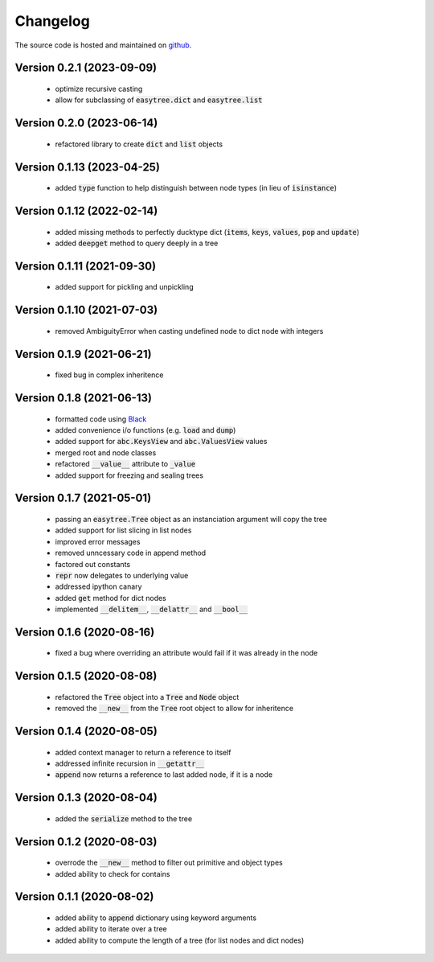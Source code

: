 Changelog
=====================================
The source code is hosted and maintained on `github <https://github.com/dschenck/easytree/>`_.

Version 0.2.1 (2023-09-09)
--------------------------
    - optimize recursive casting
    - allow for subclassing of :code:`easytree.dict` and :code:`easytree.list`

Version 0.2.0 (2023-06-14)
--------------------------
    - refactored library to create :code:`dict` and :code:`list` objects

Version 0.1.13 (2023-04-25)
-------------------------------------
    - added :code:`type` function to help distinguish between node types (in lieu of :code:`isinstance`)

Version 0.1.12 (2022-02-14)
-------------------------------------
    - added missing methods to perfectly ducktype dict (:code:`items`, :code:`keys`, :code:`values`, :code:`pop` and :code:`update`)
    - added :code:`deepget` method to query deeply in a tree

Version 0.1.11 (2021-09-30)
-------------------------------------
    - added support for pickling and unpickling

Version 0.1.10 (2021-07-03)
-------------------------------------
    - removed AmbiguityError when casting undefined node to dict node with integers

Version 0.1.9 (2021-06-21)
-------------------------------------
    - fixed bug in complex inheritence

Version 0.1.8 (2021-06-13)
-------------------------------------
    - formatted code using `Black <https://github.com/psf/black>`_
    - added convenience i/o functions (e.g. :code:`load` and :code:`dump`)
    - added support for :code:`abc.KeysView` and :code:`abc.ValuesView` values
    - merged root and node classes
    - refactored :code:`__value__` attribute to :code:`_value`
    - added support for freezing and sealing trees

Version 0.1.7 (2021-05-01)
-------------------------------------
    - passing an :code:`easytree.Tree` object as an instanciation argument will copy the tree
    - added support for list slicing in list nodes
    - improved error messages
    - removed unncessary code in append method
    - factored out constants
    - :code:`repr` now delegates to underlying value
    - addressed ipython canary
    - added :code:`get` method for dict nodes
    - implemented :code:`__delitem__`, :code:`__delattr__` and :code:`__bool__`

Version 0.1.6 (2020-08-16)
-------------------------------------
    - fixed a bug where overriding an attribute would fail if it was already in the node

Version 0.1.5 (2020-08-08)
-------------------------------------
    - refactored the :code:`Tree` object into a :code:`Tree` and :code:`Node` object
    - removed the :code:`__new__` from the :code:`Tree` root object to allow for inheritence

Version 0.1.4 (2020-08-05)
-------------------------------------
    - added context manager to return a reference to itself
    - addressed infinite recursion in :code:`__getattr__`
    - :code:`append` now returns a reference to last added node, if it is a node

Version 0.1.3 (2020-08-04)
-------------------------------------
    - added the :code:`serialize` method to the tree

Version 0.1.2 (2020-08-03)
-------------------------------------
    - overrode the :code:`__new__` method to filter out primitive and object types
    - added ability to check for contains

Version 0.1.1 (2020-08-02)
-------------------------------------
    - added ability to :code:`append` dictionary using keyword arguments
    - added ability to iterate over a tree
    - added ability to compute the length of a tree (for list nodes and dict nodes)
